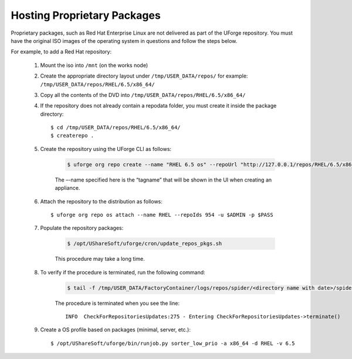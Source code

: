 .. Copyright 2016 FUJITSU LIMITED

.. _proprietary-pkg:

Hosting Proprietary Packages
----------------------------

Proprietary packages, such as Red Hat Enterprise Linux are not delivered as part of the UForge repository. You must have the original ISO images of the operating system in questions and follow the steps below.

For example, to add a Red Hat repository:

	1. Mount the iso into ``/mnt`` (on the works node)

	2. Create the appropriate directory layout under ``/tmp/USER_DATA/repos/`` for example: ``/tmp/USER_DATA/repos/RHEL/6.5/x86_64/``

	3. Copy all the contents of the DVD into ``/tmp/USER_DATA/repos/RHEL/6.5/x86_64/``
	
	4. If the repository does not already contain a repodata folder, you must create it inside the package directory::

		$ cd /tmp/USER_DATA/repos/RHEL/6.5/x86_64/
		$ createrepo .	

	5. Create the repository using the UForge CLI as follows:

		.. code-block:: shell

			$ uforge org repo create --name "RHEL 6.5 os" --repoUrl "http://127.0.0.1/repos/RHEL/6.5/x86_64/" --type RPM -u $ADMIN -p $PASS

		The –-name specified here is the “tagname” that will be shown in the UI when creating an appliance.

	6. Attach the repository to the distribution as follows::

		$ uforge org repo os attach --name RHEL --repoIds 954 -u $ADMIN -p $PASS

	7. Populate the repository packages:

		.. code-block:: shell

			$ /opt/UShareSoft/uforge/cron/update_repos_pkgs.sh

		This procedure may take a long time.

	8. To verify if the procedure is terminated, run the following command:

		.. code-block:: shell

			$ tail -f /tmp/USER_DATA/FactoryContainer/logs/repos/spider/<directory name with date>/spider.stdout 

		The procedure is terminated when you see the line::

			INFO  CheckForRepositoriesUpdates:275 - Entering CheckForRepositoriesUpdates->terminate()

	9. Create a OS profile based on packages (minimal, server, etc.)::

		$ /opt/UShareSoft/uforge/bin/runjob.py sorter_low_prio -a x86_64 -d RHEL -v 6.5

